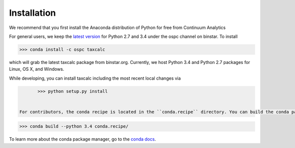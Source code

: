 Installation 
======================

We recommend that you first install the Anaconda distribution of Python for free from _`Continuum Analytics` 

For general users, we keep the `latest version`_ for Python 2.7 and 3.4 under the ospc channel on binstar. To install 

.. code-block:: python

	>>> conda install -c ospc taxcalc

which will grab the latest taxcalc package from binstar.org. Currently, we host Python 3.4 and Python 2.7 packages for Linux, OS X, and Windows.

While developing, you can install taxcalc including the most recent local changes via 

.. code-block:: python

	>>> python setup.py install 


 For contributors, the conda recipe is located in the ``conda.recipe`` directory. You can build the conda package via the ``conda build`` command:

.. code-block:: python 

	>>> conda build --python 3.4 conda.recipe/

To learn more about the conda package manager, go to the `conda docs`_.

.. _`conda docs`: http://conda.pydata.org
.. _`latest version`: https://binstar.org/ospc/taxcalc 
.. _`Continuum Analytics`: https://store.continuum.io/cshop/anaconda/
